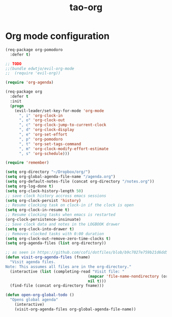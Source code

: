 #+TITLE: tao-org

* Org mode configuration

#+BEGIN_SRC emacs-lisp
(req-package org-pomodoro
  :defer t)

;; TODO
;;(bundle edwtjo/evil-org-mode
;;  (require 'evil-org))

(require 'org-agenda)

(req-package org
  :defer t
  :init
  (progn
    (evil-leader/set-key-for-mode 'org-mode
      ", i" 'org-clock-in
      ", o" 'org-clock-out
      ", c" 'org-clock-jump-to-current-clock
      ", d" 'org-clock-display
      ", e" 'org-set-effort
      ", p" 'org-pomodoro
      ", t" 'org-set-tags-command
      ", m" 'org-clock-modify-effort-estimate
      ", s" 'org-schedule)))

(require 'remember)

(setq org-directory "~/Dropbox/org/")
(setq org-global-agenda-file-name "/agenda.org")
(setq org-default-notes-file (concat org-directory "/notes.org"))
(setq org-log-done t)
(setq org-clock-history-length 50)
;; save clock history accross emacs sessions
(setq org-clock-persist 'history)
;; Resume clocking task on clock-in if the clock is open
(setq org-clock-in-resume t)
;; Resume clocking tasks when emacs is restarted
(org-clock-persistence-insinuate)
;; Save clock data and notes in the LOGBOOK drawer
(setq org-clock-into-drawer t)
;; Removes clocked tasks with 0:00 duration
(setq org-clock-out-remove-zero-time-clocks t)
(setq org-agenda-files (list org-directory))

;; as seen in https://github.com/cofi/dotfiles/blob/b9c7027e759b21d6dd5c0401692c470d38387350/emacs.d/config/cofi-org.el
(defun visit-org-agenda-files (fname)
  "Visit agenda files.
Note: This assumes all files are in the org-directory."
  (interactive (list (completing-read "Visit file: "
                                    (mapcar 'file-name-nondirectory (org-agenda-files))
                                    nil t)))
  (find-file (concat org-directory fname)))

(defun open-org-global-todo ()
  "Opens global agenda"
    (interactive)
    (visit-org-agenda-files org-global-agenda-file-name))
#+END_SRC

